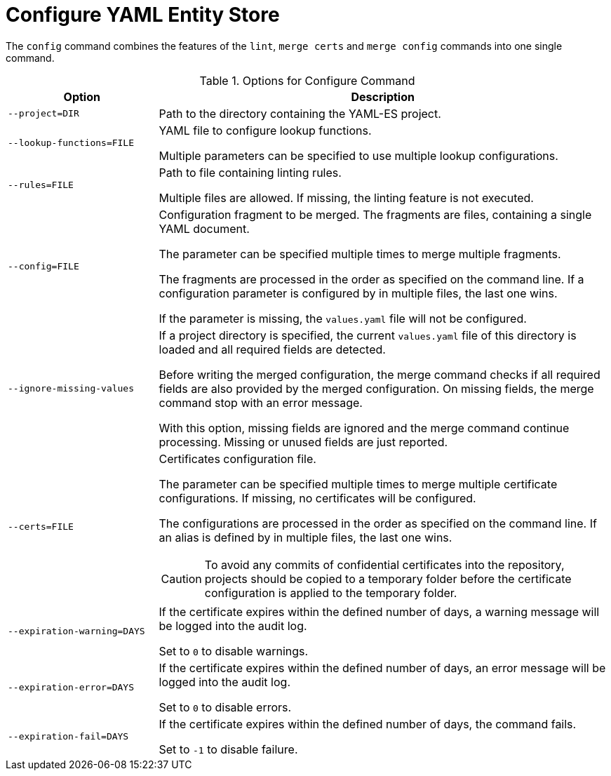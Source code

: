 = Configure YAML Entity Store
ifdef::env-github[]
:outfilesuffix: .adoc
:!toc-title:
:caution-caption: :fire:
:important-caption: :exclamation:
:note-caption: :paperclip:
:tip-caption: :bulb:
:warning-caption: :warning:
endif::[]
ifndef::imagesdir[:imagesdir: ./images]

The `config` command combines the features of the `lint`, `merge certs` and `merge config` commands into one single command.

.Options for Configure Command
[cols="2,6a", options="header"]
|===
|Option
|Description

|`--project=DIR`
|Path to the directory containing the YAML-ES project.

|`--lookup-functions=FILE`
|YAML file to configure lookup functions.

Multiple parameters can be specified to use multiple lookup configurations.

|`--rules=FILE`
| Path to file containing linting rules.

Multiple files are allowed.
If missing, the linting feature is not executed.

|`--config=FILE`
|Configuration fragment to be merged. The fragments are files, containing a single YAML document.

The parameter can be specified multiple times to merge multiple fragments.

The fragments are processed in the order as specified on the command line.
If a configuration parameter is configured by in multiple files, the last one wins.

If the parameter is missing, the `values.yaml` file will not be configured.

|`--ignore-missing-values`
|If a project directory is specified, the current `values.yaml` file of this directory is loaded and all required fields are detected.

Before writing the merged configuration, the merge command checks if all required fields are also provided by the merged configuration.
On missing fields, the merge command stop with an error message.

With this option, missing fields are ignored and the merge command continue processing.
Missing or unused fields are just reported.

|`--certs=FILE`
|Certificates configuration file.

The parameter can be specified multiple times to merge multiple certificate configurations.
If missing, no certificates will be configured.

The configurations are processed in the order as specified on the command line.
If an alias is defined by in multiple files, the last one wins.


[CAUTION]
====
To avoid any commits of confidential certificates into the repository, projects should be copied to a temporary folder before the certificate configuration is applied to the temporary folder.
====

|`--expiration-warning=DAYS`
|If the certificate expires within the defined number of days, a warning message will be logged into the audit log.

Set to `0` to disable warnings.

|`--expiration-error=DAYS`
|If the certificate expires within the defined number of days, an error message will be logged into the audit log.

Set to `0` to disable errors.

|`--expiration-fail=DAYS`
|If the certificate expires within the defined number of days, the command fails.

Set to `-1` to disable failure.

|===
